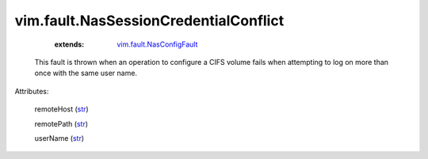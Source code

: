 .. _str: https://docs.python.org/2/library/stdtypes.html

.. _vim.fault.NasConfigFault: ../../vim/fault/NasConfigFault.rst


vim.fault.NasSessionCredentialConflict
======================================
    :extends:

        `vim.fault.NasConfigFault`_

  This fault is thrown when an operation to configure a CIFS volume fails when attempting to log on more than once with the same user name.

Attributes:

    remoteHost (`str`_)

    remotePath (`str`_)

    userName (`str`_)




